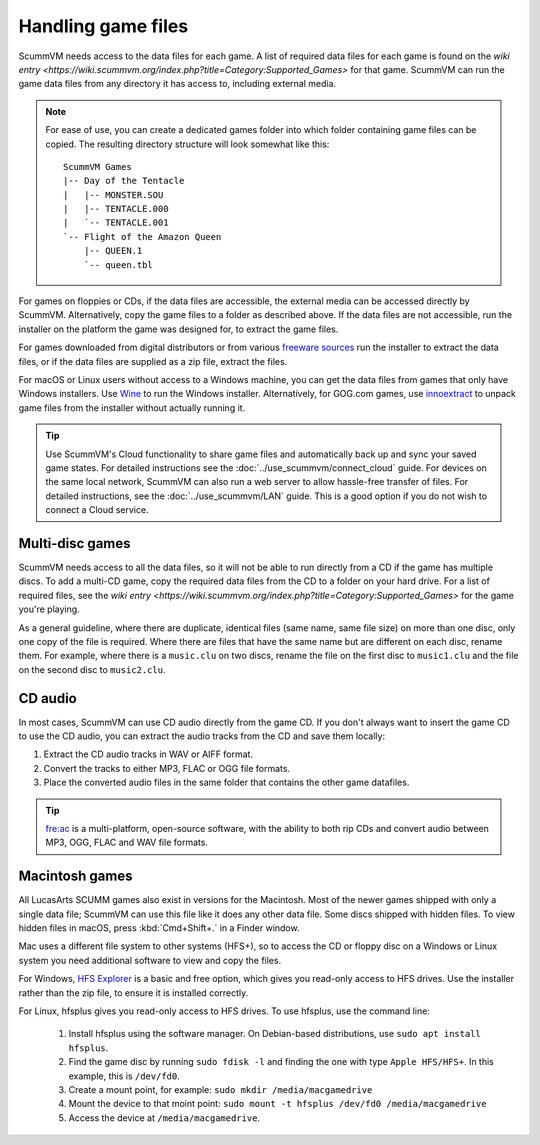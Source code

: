 
===========================
Handling game files
===========================

ScummVM needs access to the data files for each game. A list of required data files for each game is found on the `wiki entry <https://wiki.scummvm.org/index.php?title=Category:Supported_Games>` for that game. ScummVM can run the game data files from any directory it has access to, including external media.

.. note::

    For ease of use, you can create a dedicated games folder into which folder containing game files can be copied. The resulting directory structure will look somewhat like this::

        ScummVM Games
        |-- Day of the Tentacle
        |   |-- MONSTER.SOU
        |   |-- TENTACLE.000
        |   `-- TENTACLE.001
        `-- Flight of the Amazon Queen
            |-- QUEEN.1
            `-- queen.tbl



For games on floppies or CDs, if the data files are accessible, the external media can be accessed directly by ScummVM. Alternatively, copy the game files to a folder as described above. If the data files are not accessible, run the installer on the platform the game was designed for, to extract the game files.

For games downloaded from digital distributors or from various `freeware sources <https://wiki.scummvm.org/index.php?title=Where_to_get_the_games#Freeware_Games>`__ run the installer to extract the data files, or if the data files are supplied as a zip file, extract the files.

For macOS or Linux users without access to a Windows machine, you can get the data files from games that only have Windows installers. Use `Wine <https://www.winehq.org/>`_ to run the Windows installer. Alternatively, for GOG.com games, use `innoextract <https://constexpr.org/innoextract/>`_ to unpack game files from the installer without actually running it.


.. tip::

   Use ScummVM's Cloud functionality to share game files and automatically back up and sync your saved game states. For detailed instructions see the :doc:`../use_scummvm/connect_cloud` guide. For devices on the same local network, ScummVM can also run a web server to allow hassle-free transfer of files. For detailed instructions, see the :doc:`../use_scummvm/LAN` guide. This is a good option if you do not wish to connect a Cloud service.


Multi-disc games
===================

ScummVM needs access to all the data files, so it will not be able to run directly from a CD if the game has multiple discs. To add a multi-CD game, copy the required data files from the CD to a folder on your hard drive. For a list of required files, see the `wiki entry <https://wiki.scummvm.org/index.php?title=Category:Supported_Games>` for the game you're playing. 

As a general guideline, where there are duplicate, identical files (same name, same file size) on more than one disc, only one copy of the file is required. Where there are files that have the same name but are different on each disc, rename them. For example, where there is a ``music.clu`` on two discs, rename the file on the first disc to ``music1.clu`` and the file on the second disc to ``music2.clu``.

.. _cdaudio:

CD audio
============

In most cases, ScummVM can use CD audio directly from the game CD. If you don't always want to insert the game CD to use the CD audio, you can extract the audio tracks from the CD and save them locally:

1. Extract the CD audio tracks in WAV or AIFF format.
2. Convert the tracks to either MP3, FLAC or OGG file formats.
3. Place the converted audio files in the same folder that contains the other game datafiles.

.. tip::

    `fre:ac <https://www.freac.org/>`_ is a multi-platform, open-source software, with the ability to both rip CDs and convert audio between MP3, OGG, FLAC and WAV  file formats.


.. _macgames:

Macintosh games
==================

All LucasArts SCUMM games also exist in versions for the Macintosh. Most of the newer games shipped with only a single data file; ScummVM can use this file like it does any other data file. Some discs shipped with hidden files. To view hidden files in macOS, press :kbd:`Cmd+Shift+.` in a Finder window.

Mac uses a different file system to other systems (HFS+), so to access the CD or floppy disc on a Windows or Linux system you need additional software to view and copy the files.

For Windows, `HFS Explorer <http://www.catacombae.org/hfsexplorer/>`_  is a basic and free option, which gives you read-only access to HFS drives. Use the installer rather than the zip file, to ensure it is installed correctly.

For Linux, hfsplus gives you read-only access to HFS drives. To use hfsplus, use the command line:

   1. Install hfsplus using the software manager. On Debian-based distributions, use ``sudo apt install hfsplus``.
   2. Find the game disc by running ``sudo fdisk -l`` and finding the one with type ``Apple HFS/HFS+``. In this example, this is ``/dev/fd0``.
   3. Create a mount point, for example: ``sudo mkdir /media/macgamedrive``
   4. Mount the device to that moint point: ``sudo mount -t hfsplus /dev/fd0 /media/macgamedrive``
   5. Access the device at ``/media/macgamedrive``.


